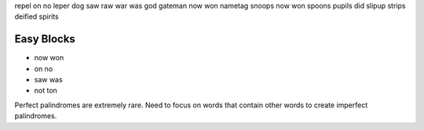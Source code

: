 repel on no leper
dog saw raw war was god
gateman now won nametag
snoops now won spoons
pupils did slipup
strips deified spirits



Easy Blocks
-----------
- now won
- on no
- saw was 
- not ton

Perfect palindromes are extremely rare. Need to focus on words that contain other words to create imperfect palindromes.